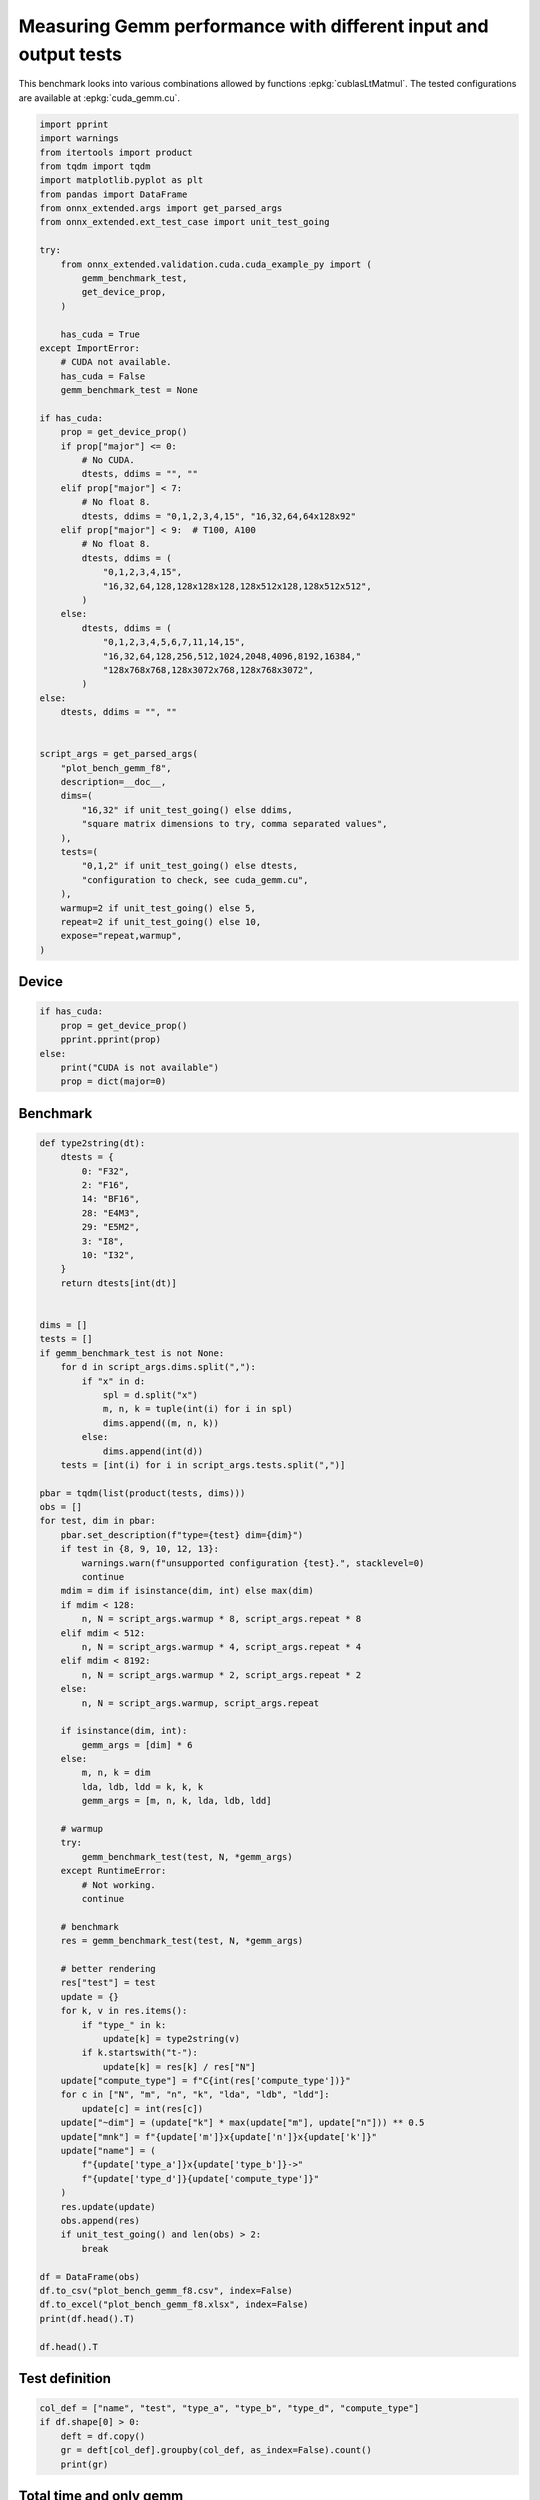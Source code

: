 
.. DO NOT EDIT.
.. THIS FILE WAS AUTOMATICALLY GENERATED BY SPHINX-GALLERY.
.. TO MAKE CHANGES, EDIT THE SOURCE PYTHON FILE:
.. "auto_examples/plot_bench_gemm_f8.py"
.. LINE NUMBERS ARE GIVEN BELOW.

.. only:: html

    .. note::
        :class: sphx-glr-download-link-note

        :ref:`Go to the end <sphx_glr_download_auto_examples_plot_bench_gemm_f8.py>`
        to download the full example code.

.. rst-class:: sphx-glr-example-title

.. _sphx_glr_auto_examples_plot_bench_gemm_f8.py:


.. _l-example-gemm-f8:

Measuring Gemm performance with different input and output tests
================================================================

This benchmark looks into various combinations allowed by functions
:epkg:`cublasLtMatmul`. The tested configurations are available at
:epkg:`cuda_gemm.cu`.

.. GENERATED FROM PYTHON SOURCE LINES 11-73

.. code-block:: Python


    import pprint
    import warnings
    from itertools import product
    from tqdm import tqdm
    import matplotlib.pyplot as plt
    from pandas import DataFrame
    from onnx_extended.args import get_parsed_args
    from onnx_extended.ext_test_case import unit_test_going

    try:
        from onnx_extended.validation.cuda.cuda_example_py import (
            gemm_benchmark_test,
            get_device_prop,
        )

        has_cuda = True
    except ImportError:
        # CUDA not available.
        has_cuda = False
        gemm_benchmark_test = None

    if has_cuda:
        prop = get_device_prop()
        if prop["major"] <= 0:
            # No CUDA.
            dtests, ddims = "", ""
        elif prop["major"] < 7:
            # No float 8.
            dtests, ddims = "0,1,2,3,4,15", "16,32,64,64x128x92"
        elif prop["major"] < 9:  # T100, A100
            # No float 8.
            dtests, ddims = (
                "0,1,2,3,4,15",
                "16,32,64,128,128x128x128,128x512x128,128x512x512",
            )
        else:
            dtests, ddims = (
                "0,1,2,3,4,5,6,7,11,14,15",
                "16,32,64,128,256,512,1024,2048,4096,8192,16384,"
                "128x768x768,128x3072x768,128x768x3072",
            )
    else:
        dtests, ddims = "", ""


    script_args = get_parsed_args(
        "plot_bench_gemm_f8",
        description=__doc__,
        dims=(
            "16,32" if unit_test_going() else ddims,
            "square matrix dimensions to try, comma separated values",
        ),
        tests=(
            "0,1,2" if unit_test_going() else dtests,
            "configuration to check, see cuda_gemm.cu",
        ),
        warmup=2 if unit_test_going() else 5,
        repeat=2 if unit_test_going() else 10,
        expose="repeat,warmup",
    )








.. GENERATED FROM PYTHON SOURCE LINES 74-76

Device
++++++

.. GENERATED FROM PYTHON SOURCE LINES 76-85

.. code-block:: Python


    if has_cuda:
        prop = get_device_prop()
        pprint.pprint(prop)
    else:
        print("CUDA is not available")
        prop = dict(major=0)






.. rst-class:: sphx-glr-script-out

 .. code-block:: none

    {'clockRate': 2010000,
     'computeMode': 0,
     'concurrentKernels': 1,
     'isMultiGpuBoard': 0,
     'major': 8,
     'maxThreadsPerBlock': 1024,
     'minor': 9,
     'multiProcessorCount': 24,
     'name': 'NVIDIA GeForce RTX 4060 Laptop GPU',
     'sharedMemPerBlock': 49152,
     'totalConstMem': 65536,
     'totalGlobalMem': 8585281536}




.. GENERATED FROM PYTHON SOURCE LINES 86-88

Benchmark
+++++++++

.. GENERATED FROM PYTHON SOURCE LINES 88-178

.. code-block:: Python



    def type2string(dt):
        dtests = {
            0: "F32",
            2: "F16",
            14: "BF16",
            28: "E4M3",
            29: "E5M2",
            3: "I8",
            10: "I32",
        }
        return dtests[int(dt)]


    dims = []
    tests = []
    if gemm_benchmark_test is not None:
        for d in script_args.dims.split(","):
            if "x" in d:
                spl = d.split("x")
                m, n, k = tuple(int(i) for i in spl)
                dims.append((m, n, k))
            else:
                dims.append(int(d))
        tests = [int(i) for i in script_args.tests.split(",")]

    pbar = tqdm(list(product(tests, dims)))
    obs = []
    for test, dim in pbar:
        pbar.set_description(f"type={test} dim={dim}")
        if test in {8, 9, 10, 12, 13}:
            warnings.warn(f"unsupported configuration {test}.", stacklevel=0)
            continue
        mdim = dim if isinstance(dim, int) else max(dim)
        if mdim < 128:
            n, N = script_args.warmup * 8, script_args.repeat * 8
        elif mdim < 512:
            n, N = script_args.warmup * 4, script_args.repeat * 4
        elif mdim < 8192:
            n, N = script_args.warmup * 2, script_args.repeat * 2
        else:
            n, N = script_args.warmup, script_args.repeat

        if isinstance(dim, int):
            gemm_args = [dim] * 6
        else:
            m, n, k = dim
            lda, ldb, ldd = k, k, k
            gemm_args = [m, n, k, lda, ldb, ldd]

        # warmup
        try:
            gemm_benchmark_test(test, N, *gemm_args)
        except RuntimeError:
            # Not working.
            continue

        # benchmark
        res = gemm_benchmark_test(test, N, *gemm_args)

        # better rendering
        res["test"] = test
        update = {}
        for k, v in res.items():
            if "type_" in k:
                update[k] = type2string(v)
            if k.startswith("t-"):
                update[k] = res[k] / res["N"]
        update["compute_type"] = f"C{int(res['compute_type'])}"
        for c in ["N", "m", "n", "k", "lda", "ldb", "ldd"]:
            update[c] = int(res[c])
        update["~dim"] = (update["k"] * max(update["m"], update["n"])) ** 0.5
        update["mnk"] = f"{update['m']}x{update['n']}x{update['k']}"
        update["name"] = (
            f"{update['type_a']}x{update['type_b']}->"
            f"{update['type_d']}{update['compute_type']}"
        )
        res.update(update)
        obs.append(res)
        if unit_test_going() and len(obs) > 2:
            break

    df = DataFrame(obs)
    df.to_csv("plot_bench_gemm_f8.csv", index=False)
    df.to_excel("plot_bench_gemm_f8.xlsx", index=False)
    print(df.head().T)

    df.head().T





.. rst-class:: sphx-glr-script-out

 .. code-block:: none

      0%|          | 0/42 [00:00<?, ?it/s]    type=0 dim=16:   0%|          | 0/42 [00:00<?, ?it/s]    type=0 dim=16:   2%|▏         | 1/42 [00:00<00:19,  2.13it/s]    type=0 dim=32:   2%|▏         | 1/42 [00:00<00:19,  2.13it/s]    type=0 dim=64:   2%|▏         | 1/42 [00:00<00:19,  2.13it/s]    type=0 dim=128:   2%|▏         | 1/42 [00:00<00:19,  2.13it/s]    type=0 dim=(128, 128, 128):   2%|▏         | 1/42 [00:00<00:19,  2.13it/s]    type=0 dim=(128, 512, 128):   2%|▏         | 1/42 [00:00<00:19,  2.13it/s]    type=0 dim=(128, 512, 512):   2%|▏         | 1/42 [00:00<00:19,  2.13it/s]    type=1 dim=16:   2%|▏         | 1/42 [00:00<00:19,  2.13it/s]                 type=1 dim=16:  19%|█▉        | 8/42 [00:00<00:01, 17.47it/s]    type=1 dim=32:  19%|█▉        | 8/42 [00:00<00:01, 17.47it/s]    type=1 dim=64:  19%|█▉        | 8/42 [00:00<00:01, 17.47it/s]    type=1 dim=128:  19%|█▉        | 8/42 [00:00<00:01, 17.47it/s]    type=1 dim=(128, 128, 128):  19%|█▉        | 8/42 [00:00<00:01, 17.47it/s]    type=1 dim=(128, 512, 128):  19%|█▉        | 8/42 [00:00<00:01, 17.47it/s]    type=1 dim=(128, 512, 512):  19%|█▉        | 8/42 [00:00<00:01, 17.47it/s]    type=2 dim=16:  19%|█▉        | 8/42 [00:00<00:01, 17.47it/s]                 type=2 dim=32:  19%|█▉        | 8/42 [00:00<00:01, 17.47it/s]    type=2 dim=32:  38%|███▊      | 16/42 [00:00<00:00, 32.73it/s]    type=2 dim=64:  38%|███▊      | 16/42 [00:00<00:00, 32.73it/s]    type=2 dim=128:  38%|███▊      | 16/42 [00:00<00:00, 32.73it/s]    type=2 dim=(128, 128, 128):  38%|███▊      | 16/42 [00:00<00:00, 32.73it/s]    type=2 dim=(128, 512, 128):  38%|███▊      | 16/42 [00:00<00:00, 32.73it/s]    type=2 dim=(128, 512, 512):  38%|███▊      | 16/42 [00:00<00:00, 32.73it/s]    type=3 dim=16:  38%|███▊      | 16/42 [00:00<00:00, 32.73it/s]                 type=3 dim=32:  38%|███▊      | 16/42 [00:00<00:00, 32.73it/s]    type=3 dim=64:  38%|███▊      | 16/42 [00:00<00:00, 32.73it/s]    type=3 dim=128:  38%|███▊      | 16/42 [00:00<00:00, 32.73it/s]    type=3 dim=(128, 128, 128):  38%|███▊      | 16/42 [00:00<00:00, 32.73it/s]    type=3 dim=(128, 512, 128):  38%|███▊      | 16/42 [00:00<00:00, 32.73it/s]    type=3 dim=(128, 512, 512):  38%|███▊      | 16/42 [00:00<00:00, 32.73it/s]    type=4 dim=16:  38%|███▊      | 16/42 [00:00<00:00, 32.73it/s]                 type=4 dim=16:  69%|██████▉   | 29/42 [00:01<00:00, 36.20it/s]    type=4 dim=32:  69%|██████▉   | 29/42 [00:01<00:00, 36.20it/s]    type=4 dim=64:  69%|██████▉   | 29/42 [00:01<00:00, 36.20it/s]    type=4 dim=128:  69%|██████▉   | 29/42 [00:01<00:00, 36.20it/s]    type=4 dim=(128, 128, 128):  69%|██████▉   | 29/42 [00:01<00:00, 36.20it/s]    type=4 dim=(128, 512, 128):  69%|██████▉   | 29/42 [00:01<00:00, 36.20it/s]    type=4 dim=(128, 512, 512):  69%|██████▉   | 29/42 [00:01<00:00, 36.20it/s]    type=15 dim=16:  69%|██████▉   | 29/42 [00:01<00:00, 36.20it/s]                type=15 dim=32:  69%|██████▉   | 29/42 [00:01<00:00, 36.20it/s]    type=15 dim=64:  69%|██████▉   | 29/42 [00:01<00:00, 36.20it/s]    type=15 dim=128:  69%|██████▉   | 29/42 [00:01<00:00, 36.20it/s]    type=15 dim=(128, 128, 128):  69%|██████▉   | 29/42 [00:01<00:00, 36.20it/s]    type=15 dim=(128, 512, 128):  69%|██████▉   | 29/42 [00:01<00:00, 36.20it/s]    type=15 dim=(128, 512, 512):  69%|██████▉   | 29/42 [00:01<00:00, 36.20it/s]    type=15 dim=(128, 512, 512): 100%|██████████| 42/42 [00:01<00:00, 37.94it/s]
                                    0                1                2                3                4
    t-total                  0.000056         0.000045         0.000111         0.000052         0.000048
    t-clean                       0.0              0.0              0.0              0.0              0.0
    t-gemm_in                0.000014         0.000011         0.000014         0.000011         0.000009
    t-setup                  0.000003         0.000002         0.000002         0.000002         0.000002
    t-stream_create               0.0              0.0              0.0              0.0              0.0
    N                              80               80               80               40               40
    epiloque                      1.0              1.0              1.0              1.0              1.0
    ldd                            16               32               64              128              128
    t-workspace_free         0.000003         0.000002         0.000002         0.000002         0.000002
    algo                         11.0              1.0              1.0              1.0              1.0
    t-gemm_sync              0.000046          0.00004         0.000105         0.000046         0.000041
    t-stream_destroy         0.000002         0.000001         0.000001         0.000001         0.000001
    workspace_size          1048576.0        1048576.0        1048576.0        1048576.0        1048576.0
    m                              16               32               64              128              128
    k                              16               32               64              128              128
    n                              16               32               64              128              128
    compute_type                  C68              C68              C68              C68              C68
    lda                            16               32               64              128              128
    type_a                        F32              F32              F32              F32              F32
    ldb                            16               32               64              128              128
    t-gemm                   0.000017         0.000013         0.000017         0.000013         0.000011
    type_b                        F32              F32              F32              F32              F32
    t-workspace_new          0.000003         0.000002         0.000002         0.000002         0.000002
    type_d                        F32              F32              F32              F32              F32
    test                            0                0                0                0                0
    ~dim                         16.0             32.0             64.0            128.0            128.0
    mnk                      16x16x16         32x32x32         64x64x64      128x128x128      128x128x128
    name              F32xF32->F32C68  F32xF32->F32C68  F32xF32->F32C68  F32xF32->F32C68  F32xF32->F32C68


.. raw:: html

    <div class="output_subarea output_html rendered_html output_result">
    <div>
    <style scoped>
        .dataframe tbody tr th:only-of-type {
            vertical-align: middle;
        }

        .dataframe tbody tr th {
            vertical-align: top;
        }

        .dataframe thead th {
            text-align: right;
        }
    </style>
    <table border="1" class="dataframe">
      <thead>
        <tr style="text-align: right;">
          <th></th>
          <th>0</th>
          <th>1</th>
          <th>2</th>
          <th>3</th>
          <th>4</th>
        </tr>
      </thead>
      <tbody>
        <tr>
          <th>t-total</th>
          <td>0.000056</td>
          <td>0.000045</td>
          <td>0.000111</td>
          <td>0.000052</td>
          <td>0.000048</td>
        </tr>
        <tr>
          <th>t-clean</th>
          <td>0.0</td>
          <td>0.0</td>
          <td>0.0</td>
          <td>0.0</td>
          <td>0.0</td>
        </tr>
        <tr>
          <th>t-gemm_in</th>
          <td>0.000014</td>
          <td>0.000011</td>
          <td>0.000014</td>
          <td>0.000011</td>
          <td>0.000009</td>
        </tr>
        <tr>
          <th>t-setup</th>
          <td>0.000003</td>
          <td>0.000002</td>
          <td>0.000002</td>
          <td>0.000002</td>
          <td>0.000002</td>
        </tr>
        <tr>
          <th>t-stream_create</th>
          <td>0.0</td>
          <td>0.0</td>
          <td>0.0</td>
          <td>0.0</td>
          <td>0.0</td>
        </tr>
        <tr>
          <th>N</th>
          <td>80</td>
          <td>80</td>
          <td>80</td>
          <td>40</td>
          <td>40</td>
        </tr>
        <tr>
          <th>epiloque</th>
          <td>1.0</td>
          <td>1.0</td>
          <td>1.0</td>
          <td>1.0</td>
          <td>1.0</td>
        </tr>
        <tr>
          <th>ldd</th>
          <td>16</td>
          <td>32</td>
          <td>64</td>
          <td>128</td>
          <td>128</td>
        </tr>
        <tr>
          <th>t-workspace_free</th>
          <td>0.000003</td>
          <td>0.000002</td>
          <td>0.000002</td>
          <td>0.000002</td>
          <td>0.000002</td>
        </tr>
        <tr>
          <th>algo</th>
          <td>11.0</td>
          <td>1.0</td>
          <td>1.0</td>
          <td>1.0</td>
          <td>1.0</td>
        </tr>
        <tr>
          <th>t-gemm_sync</th>
          <td>0.000046</td>
          <td>0.00004</td>
          <td>0.000105</td>
          <td>0.000046</td>
          <td>0.000041</td>
        </tr>
        <tr>
          <th>t-stream_destroy</th>
          <td>0.000002</td>
          <td>0.000001</td>
          <td>0.000001</td>
          <td>0.000001</td>
          <td>0.000001</td>
        </tr>
        <tr>
          <th>workspace_size</th>
          <td>1048576.0</td>
          <td>1048576.0</td>
          <td>1048576.0</td>
          <td>1048576.0</td>
          <td>1048576.0</td>
        </tr>
        <tr>
          <th>m</th>
          <td>16</td>
          <td>32</td>
          <td>64</td>
          <td>128</td>
          <td>128</td>
        </tr>
        <tr>
          <th>k</th>
          <td>16</td>
          <td>32</td>
          <td>64</td>
          <td>128</td>
          <td>128</td>
        </tr>
        <tr>
          <th>n</th>
          <td>16</td>
          <td>32</td>
          <td>64</td>
          <td>128</td>
          <td>128</td>
        </tr>
        <tr>
          <th>compute_type</th>
          <td>C68</td>
          <td>C68</td>
          <td>C68</td>
          <td>C68</td>
          <td>C68</td>
        </tr>
        <tr>
          <th>lda</th>
          <td>16</td>
          <td>32</td>
          <td>64</td>
          <td>128</td>
          <td>128</td>
        </tr>
        <tr>
          <th>type_a</th>
          <td>F32</td>
          <td>F32</td>
          <td>F32</td>
          <td>F32</td>
          <td>F32</td>
        </tr>
        <tr>
          <th>ldb</th>
          <td>16</td>
          <td>32</td>
          <td>64</td>
          <td>128</td>
          <td>128</td>
        </tr>
        <tr>
          <th>t-gemm</th>
          <td>0.000017</td>
          <td>0.000013</td>
          <td>0.000017</td>
          <td>0.000013</td>
          <td>0.000011</td>
        </tr>
        <tr>
          <th>type_b</th>
          <td>F32</td>
          <td>F32</td>
          <td>F32</td>
          <td>F32</td>
          <td>F32</td>
        </tr>
        <tr>
          <th>t-workspace_new</th>
          <td>0.000003</td>
          <td>0.000002</td>
          <td>0.000002</td>
          <td>0.000002</td>
          <td>0.000002</td>
        </tr>
        <tr>
          <th>type_d</th>
          <td>F32</td>
          <td>F32</td>
          <td>F32</td>
          <td>F32</td>
          <td>F32</td>
        </tr>
        <tr>
          <th>test</th>
          <td>0</td>
          <td>0</td>
          <td>0</td>
          <td>0</td>
          <td>0</td>
        </tr>
        <tr>
          <th>~dim</th>
          <td>16.0</td>
          <td>32.0</td>
          <td>64.0</td>
          <td>128.0</td>
          <td>128.0</td>
        </tr>
        <tr>
          <th>mnk</th>
          <td>16x16x16</td>
          <td>32x32x32</td>
          <td>64x64x64</td>
          <td>128x128x128</td>
          <td>128x128x128</td>
        </tr>
        <tr>
          <th>name</th>
          <td>F32xF32-&gt;F32C68</td>
          <td>F32xF32-&gt;F32C68</td>
          <td>F32xF32-&gt;F32C68</td>
          <td>F32xF32-&gt;F32C68</td>
          <td>F32xF32-&gt;F32C68</td>
        </tr>
      </tbody>
    </table>
    </div>
    </div>
    <br />
    <br />

.. GENERATED FROM PYTHON SOURCE LINES 179-181

Test definition
+++++++++++++++

.. GENERATED FROM PYTHON SOURCE LINES 181-188

.. code-block:: Python


    col_def = ["name", "test", "type_a", "type_b", "type_d", "compute_type"]
    if df.shape[0] > 0:
        deft = df.copy()
        gr = deft[col_def].groupby(col_def, as_index=False).count()
        print(gr)





.. rst-class:: sphx-glr-script-out

 .. code-block:: none

                     name  test type_a type_b type_d compute_type
    0  BF16xBF16->BF16C68     4   BF16   BF16   BF16          C68
    1     F32xF32->F32C68     0    F32    F32    F32          C68
    2     F32xF32->F32C75     2    F32    F32    F32          C75
    3     F32xF32->F32C77     1    F32    F32    F32          C77




.. GENERATED FROM PYTHON SOURCE LINES 189-191

Total time and only gemm
++++++++++++++++++++++++

.. GENERATED FROM PYTHON SOURCE LINES 191-196

.. code-block:: Python


    if df.shape[0] > 0:
        dfi = df[[*col_def, "~dim", "mnk", "t-total", "t-gemm_sync"]]
        print(dfi)





.. rst-class:: sphx-glr-script-out

 .. code-block:: none

                      name  test type_a type_b type_d compute_type   ~dim          mnk   t-total  t-gemm_sync
    0      F32xF32->F32C68     0    F32    F32    F32          C68   16.0     16x16x16  0.000056     0.000046
    1      F32xF32->F32C68     0    F32    F32    F32          C68   32.0     32x32x32  0.000045     0.000040
    2      F32xF32->F32C68     0    F32    F32    F32          C68   64.0     64x64x64  0.000111     0.000105
    3      F32xF32->F32C68     0    F32    F32    F32          C68  128.0  128x128x128  0.000052     0.000046
    4      F32xF32->F32C68     0    F32    F32    F32          C68  128.0  128x128x128  0.000048     0.000041
    5      F32xF32->F32C68     0    F32    F32    F32          C68  256.0  128x512x128  0.000049     0.000044
    6      F32xF32->F32C68     0    F32    F32    F32          C68  512.0  128x512x512  0.000603     0.000091
    7      F32xF32->F32C77     1    F32    F32    F32          C77   16.0     16x16x16  0.000047     0.000041
    8      F32xF32->F32C77     1    F32    F32    F32          C77   32.0     32x32x32  0.000046     0.000041
    9      F32xF32->F32C77     1    F32    F32    F32          C77   64.0     64x64x64  0.000066     0.000056
    10     F32xF32->F32C77     1    F32    F32    F32          C77  128.0  128x128x128  0.000045     0.000038
    11     F32xF32->F32C77     1    F32    F32    F32          C77  128.0  128x128x128  0.000042     0.000037
    12     F32xF32->F32C77     1    F32    F32    F32          C77  256.0  128x512x128  0.000053     0.000046
    13     F32xF32->F32C77     1    F32    F32    F32          C77  512.0  128x512x512  0.000638     0.000093
    14     F32xF32->F32C75     2    F32    F32    F32          C75   16.0     16x16x16  0.000083     0.000074
    15     F32xF32->F32C75     2    F32    F32    F32          C75   32.0     32x32x32  0.000051     0.000045
    16     F32xF32->F32C75     2    F32    F32    F32          C75   64.0     64x64x64  0.000055     0.000049
    17     F32xF32->F32C75     2    F32    F32    F32          C75  128.0  128x128x128  0.000050     0.000043
    18     F32xF32->F32C75     2    F32    F32    F32          C75  128.0  128x128x128  0.000050     0.000044
    19     F32xF32->F32C75     2    F32    F32    F32          C75  256.0  128x512x128  0.000050     0.000043
    20     F32xF32->F32C75     2    F32    F32    F32          C75  512.0  128x512x512  0.000608     0.000082
    21  BF16xBF16->BF16C68     4   BF16   BF16   BF16          C68   16.0     16x16x16  0.000051     0.000046
    22  BF16xBF16->BF16C68     4   BF16   BF16   BF16          C68   32.0     32x32x32  0.000080     0.000064
    23  BF16xBF16->BF16C68     4   BF16   BF16   BF16          C68   64.0     64x64x64  0.000047     0.000041
    24  BF16xBF16->BF16C68     4   BF16   BF16   BF16          C68  128.0  128x128x128  0.000062     0.000046
    25  BF16xBF16->BF16C68     4   BF16   BF16   BF16          C68  128.0  128x128x128  0.000052     0.000046
    26  BF16xBF16->BF16C68     4   BF16   BF16   BF16          C68  256.0  128x512x128  0.000052     0.000046
    27  BF16xBF16->BF16C68     4   BF16   BF16   BF16          C68  512.0  128x512x512  0.000059     0.000051




.. GENERATED FROM PYTHON SOURCE LINES 197-199

Smaller sets
++++++++++++

.. GENERATED FROM PYTHON SOURCE LINES 199-213

.. code-block:: Python


    if df.shape[0] > 0:
        subset = {1, 3, 4, 5, 7}
        dfis = dfi[dfi.test.isin(subset)]
        print()
        print("t-gemm_sync")
        pivi = dfis.pivot_table(index=["~dim", "mnk"], columns="name", values="t-gemm_sync")
        print(pivi)
        print()
        print("t-total")
        pivi = dfis.pivot_table(index=["~dim", "mnk"], columns="name", values="t-total")
        print(pivi)






.. rst-class:: sphx-glr-script-out

 .. code-block:: none


    t-gemm_sync
    name               BF16xBF16->BF16C68  F32xF32->F32C77
    ~dim  mnk                                             
    16.0  16x16x16               0.000046         0.000041
    32.0  32x32x32               0.000064         0.000041
    64.0  64x64x64               0.000041         0.000056
    128.0 128x128x128            0.000046         0.000038
    256.0 128x512x128            0.000046         0.000046
    512.0 128x512x512            0.000051         0.000093

    t-total
    name               BF16xBF16->BF16C68  F32xF32->F32C77
    ~dim  mnk                                             
    16.0  16x16x16               0.000051         0.000047
    32.0  32x32x32               0.000080         0.000046
    64.0  64x64x64               0.000047         0.000066
    128.0 128x128x128            0.000057         0.000043
    256.0 128x512x128            0.000052         0.000053
    512.0 128x512x512            0.000059         0.000638




.. GENERATED FROM PYTHON SOURCE LINES 214-216

Plots
+++++

.. GENERATED FROM PYTHON SOURCE LINES 216-234

.. code-block:: Python


    if df.shape[0] > 0:
        piv = df.pivot_table(index=["~dim", "mnk"], columns="name", values="t-gemm_sync")
        piv.plot(title="MatMul performances")

        fig, ax = plt.subplots(1, 2, figsize=(12, 6))
        piv.plot(ax=ax[0], title="Gemm performance\nlower is better", logx=True, logy=True)

        piv = df[df.test.isin(subset)].pivot_table(
            index=["~dim", "mnk"], columns="name", values="t-gemm_sync"
        )
        if piv.shape[0] > 0:
            piv.plot(
                ax=ax[1], title="Gemm performance\nlower is better", logx=True, logy=True
            )

        fig.tight_layout()
        fig.savefig("plot_bench_gemm_f8.png")



.. rst-class:: sphx-glr-horizontal


    *

      .. image-sg:: /auto_examples/images/sphx_glr_plot_bench_gemm_f8_001.png
         :alt: MatMul performances
         :srcset: /auto_examples/images/sphx_glr_plot_bench_gemm_f8_001.png
         :class: sphx-glr-multi-img

    *

      .. image-sg:: /auto_examples/images/sphx_glr_plot_bench_gemm_f8_002.png
         :alt: Gemm performance lower is better, Gemm performance lower is better
         :srcset: /auto_examples/images/sphx_glr_plot_bench_gemm_f8_002.png
         :class: sphx-glr-multi-img






.. rst-class:: sphx-glr-timing

   **Total running time of the script:** (0 minutes 2.317 seconds)


.. _sphx_glr_download_auto_examples_plot_bench_gemm_f8.py:

.. only:: html

  .. container:: sphx-glr-footer sphx-glr-footer-example

    .. container:: sphx-glr-download sphx-glr-download-jupyter

      :download:`Download Jupyter notebook: plot_bench_gemm_f8.ipynb <plot_bench_gemm_f8.ipynb>`

    .. container:: sphx-glr-download sphx-glr-download-python

      :download:`Download Python source code: plot_bench_gemm_f8.py <plot_bench_gemm_f8.py>`

    .. container:: sphx-glr-download sphx-glr-download-zip

      :download:`Download zipped: plot_bench_gemm_f8.zip <plot_bench_gemm_f8.zip>`


.. only:: html

 .. rst-class:: sphx-glr-signature

    `Gallery generated by Sphinx-Gallery <https://sphinx-gallery.github.io>`_
